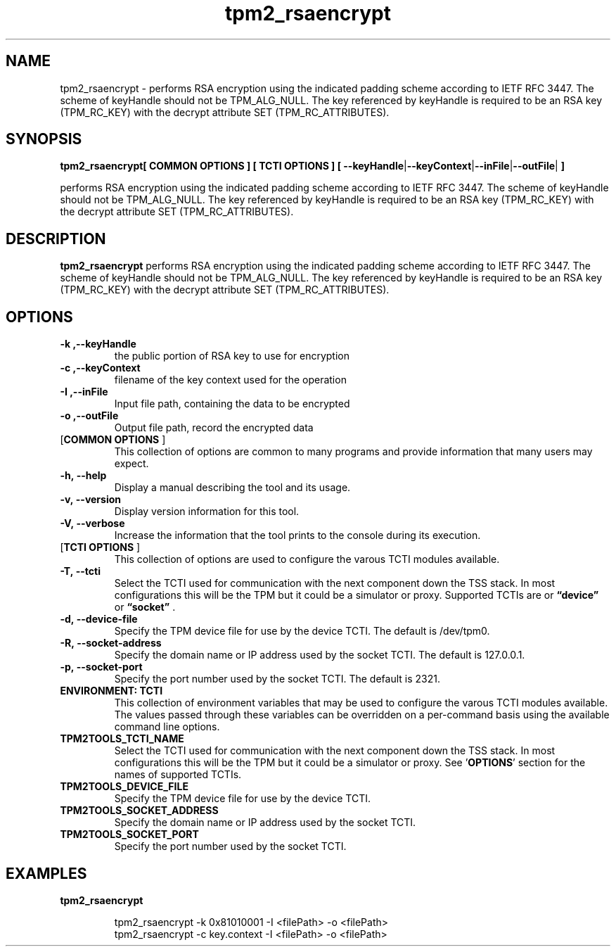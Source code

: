 .nr HAVE_TCTI_DEV 1
.nr HAVE_TCTI_SOCK 1
.\" Copyright (c) 2016, Intel Corporation
.\" All rights reserved.
.\"
.\" Redistribution and use in source and binary forms, with or without
.\" modification, are permitted provided that the following conditions are met:
.\"
.\" 1. Redistributions of source code must retain the above copyright notice,
.\" this list of conditions and the following disclaimer.
.\"
.\" 2. Redistributions in binary form must reproduce the above copyright notice,
.\" this list of conditions and the following disclaimer in the documentation
.\" and/or other materials provided with the distribution.
.\"
.\" 3. Neither the name of Intel Corporation nor the names of its contributors
.\" may be used to endorse or promote products derived from this software without
.\" specific prior written permission.
.\"
.\" THIS SOFTWARE IS PROVIDED BY THE COPYRIGHT HOLDERS AND CONTRIBUTORS "AS IS"
.\" AND ANY EXPRESS OR IMPLIED WARRANTIES, INCLUDING, BUT NOT LIMITED TO, THE
.\" IMPLIED WARRANTIES OF MERCHANTABILITY AND FITNESS FOR A PARTICULAR PURPOSE
.\" ARE DISCLAIMED. IN NO EVENT SHALL THE COPYRIGHT HOLDER OR CONTRIBUTORS BE
.\" LIABLE FOR ANY DIRECT, INDIRECT, INCIDENTAL, SPECIAL, EXEMPLARY, OR
.\" CONSEQUENTIAL DAMAGES (INCLUDING, BUT NOT LIMITED TO, PROCUREMENT OF
.\" SUBSTITUTE GOODS OR SERVICES; LOSS OF USE, DATA, OR PROFITS; OR BUSINESS
.\" INTERRUPTION) HOWEVER CAUSED AND ON ANY THEORY OF LIABILITY, WHETHER IN
.\" CONTRACT, STRICT LIABILITY, OR TORT (INCLUDING NEGLIGENCE OR OTHERWISE)
.\" ARISING IN ANY WAY OUT OF THE USE OF THIS SOFTWARE, EVEN IF ADVISED OF
.\" THE POSSIBILITY OF SUCH DAMAGE.
.TH tpm2_rsaencrypt 8 "DECEMBER 2016" Intel "tpm2.0-tools"
.SH NAME
tpm2_rsaencrypt\ - performs RSA encryption using the indicated padding scheme according to
IETF RFC 3447. The scheme of keyHandle should not be TPM_ALG_NULL. The key
referenced by keyHandle is required to be an RSA key (TPM_RC_KEY) with the
decrypt attribute SET (TPM_RC_ATTRIBUTES).
.SH SYNOPSIS
.B tpm2_rsaencrypt[ COMMON OPTIONS ] [ TCTI OPTIONS ] [ \fB\-\-keyHandle\fR|\fB\-\-keyContext\fR|\fB\-\-inFile\fR|\fB\-\-outFile\fR|\fB ]
.PP
performs RSA encryption using the indicated padding scheme according to
IETF RFC 3447. The scheme of keyHandle should not be TPM_ALG_NULL. The key
referenced by keyHandle is required to be an RSA key (TPM_RC_KEY) with the
decrypt attribute SET (TPM_RC_ATTRIBUTES).
.SH DESCRIPTION
.B tpm2_rsaencrypt
performs RSA encryption using the indicated padding scheme according to
IETF RFC 3447. The scheme of keyHandle should not be TPM_ALG_NULL. The key
referenced by keyHandle is required to be an RSA key (TPM_RC_KEY) with the
decrypt attribute SET (TPM_RC_ATTRIBUTES).
.SH OPTIONS
.TP
\fB\-k ,\-\-keyHandle\fR
the public portion of RSA key to use for  encryption 
.TP
\fB\-c ,\-\-keyContext\fR
filename of the key context used for the operation
.TP
\fB\-I ,\-\-inFile\fR
Input file path, containing the data to be  encrypted 
.TP
\fB\-o ,\-\-outFile\fR
Output file path, record the encrypted data
.TP
[\fBCOMMON OPTIONS\fR ]
This collection of options are common to many programs and provide
information that many users may expect.
.TP
\fB\-h,\ \-\-help\fR
Display a manual describing the tool and its usage.
.TP
\fB\-v,\ \-\-version\fR
Display version information for this tool.
.TP
\fB\-V,\ \-\-verbose\fR
Increase the information that the tool prints to the console during its
execution.
.TP
[\fBTCTI OPTIONS\fR ]
This collection of options are used to configure the varous TCTI modules
available.
.TP
\fB\-T,\ \-\-tcti\fR
Select the TCTI used for communication with the next component down the TSS
stack.
In most configurations this will be the TPM but it could be a simulator or
proxy.
Supported TCTIs are
.if (\n[HAVE_TCTI_DEV]) or \fB\*(lqdevice\*(rq\fR
.if (\n[HAVE_TCTI_SOCK]) or \fB\*(lqsocket\*(rq\fR
\[char46]
.TP
.if (\n[HAVE_TCTI_DEV] \{
\fB\-d,\ \-\-device-file\fR
Specify the TPM device file for use by the device TCTI. The default is
/dev/tpm0.
\}
.if (\n[HAVE_TCTI_SOCK] \{
.TP
\fB\-R,\ \-\-socket-address\fR
Specify the domain name or IP address used by the socket TCTI. The default
is 127.0.0.1.
.TP
\fB\-p,\ \-\-socket-port\fR
Specify the port number used by the socket TCTI. The default is 2321.
\}
.TP
\fBENVIRONMENT: TCTI\fR
This collection of environment variables that may be used to configure the
varous TCTI modules available.
The values passed through these variables can be overridden on a per-command
basis using the available command line options.
.TP
\fBTPM2TOOLS_TCTI_NAME\fR
Select the TCTI used for communication with the next component down the TSS
stack.
In most configurations this will be the TPM but it could be a simulator or
proxy.
See '\fBOPTIONS\fR' section for the names of supported TCTIs.
.TP
.if (\n[HAVE_TCTI_DEV] \{
\fBTPM2TOOLS_DEVICE_FILE\fR
Specify the TPM device file for use by the device TCTI.
\}
.if (\n[HAVE_TCTI_SOCK] \{
.TP
\fBTPM2TOOLS_SOCKET_ADDRESS\fR
Specify the domain name or IP address used by the socket TCTI.
.TP
\fBTPM2TOOLS_SOCKET_PORT\fR
Specify the port number used by the socket TCTI.
\}
.SH EXAMPLES
.B tpm2_rsaencrypt
.PP
.nf
.RS
tpm2_rsaencrypt -k 0x81010001 -I <filePath> -o <filePath>
tpm2_rsaencrypt -c key.context -I <filePath> -o <filePath>
.RE
.fi
